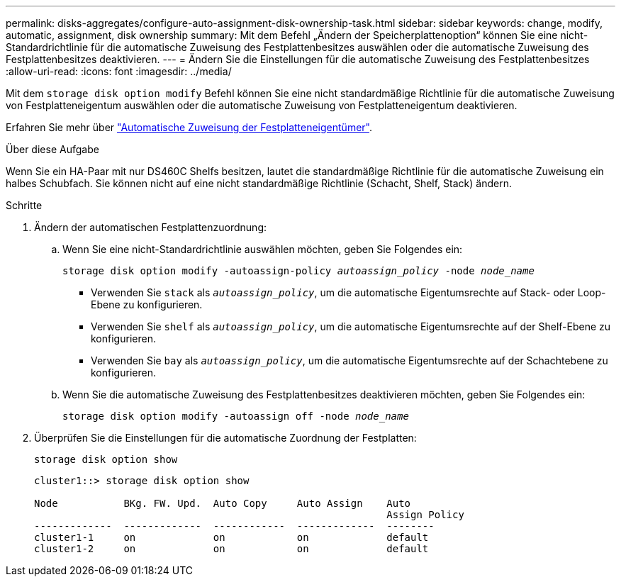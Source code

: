 ---
permalink: disks-aggregates/configure-auto-assignment-disk-ownership-task.html 
sidebar: sidebar 
keywords: change, modify, automatic, assignment, disk ownership 
summary: Mit dem Befehl „Ändern der Speicherplattenoption“ können Sie eine nicht-Standardrichtlinie für die automatische Zuweisung des Festplattenbesitzes auswählen oder die automatische Zuweisung des Festplattenbesitzes deaktivieren. 
---
= Ändern Sie die Einstellungen für die automatische Zuweisung des Festplattenbesitzes
:allow-uri-read: 
:icons: font
:imagesdir: ../media/


[role="lead"]
Mit dem `storage disk option modify` Befehl können Sie eine nicht standardmäßige Richtlinie für die automatische Zuweisung von Festplatteneigentum auswählen oder die automatische Zuweisung von Festplatteneigentum deaktivieren.

Erfahren Sie mehr über link:disk-autoassignment-policy-concept.html["Automatische Zuweisung der Festplatteneigentümer"].

.Über diese Aufgabe
Wenn Sie ein HA-Paar mit nur DS460C Shelfs besitzen, lautet die standardmäßige Richtlinie für die automatische Zuweisung ein halbes Schubfach. Sie können nicht auf eine nicht standardmäßige Richtlinie (Schacht, Shelf, Stack) ändern.

.Schritte
. Ändern der automatischen Festplattenzuordnung:
+
.. Wenn Sie eine nicht-Standardrichtlinie auswählen möchten, geben Sie Folgendes ein:
+
`storage disk option modify -autoassign-policy _autoassign_policy_ -node _node_name_`

+
*** Verwenden Sie `stack` als `_autoassign_policy_`, um die automatische Eigentumsrechte auf Stack- oder Loop-Ebene zu konfigurieren.
*** Verwenden Sie `shelf` als `_autoassign_policy_`, um die automatische Eigentumsrechte auf der Shelf-Ebene zu konfigurieren.
*** Verwenden Sie `bay` als `_autoassign_policy_`, um die automatische Eigentumsrechte auf der Schachtebene zu konfigurieren.


.. Wenn Sie die automatische Zuweisung des Festplattenbesitzes deaktivieren möchten, geben Sie Folgendes ein:
+
`storage disk option modify -autoassign off -node _node_name_`



. Überprüfen Sie die Einstellungen für die automatische Zuordnung der Festplatten:
+
`storage disk option show`

+
[listing]
----
cluster1::> storage disk option show

Node           BKg. FW. Upd.  Auto Copy     Auto Assign    Auto
                                                           Assign Policy
-------------  -------------  ------------  -------------  --------
cluster1-1     on             on            on             default
cluster1-2     on             on            on             default
----

